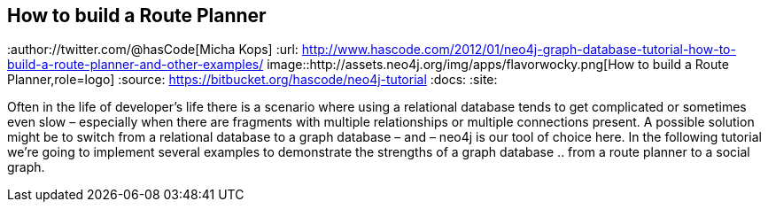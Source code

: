 == How to build a Route Planner
:type: app
:path: /c/app/route_planner
:author://twitter.com/@hasCode[Micha Kops]
:url: http://www.hascode.com/2012/01/neo4j-graph-database-tutorial-how-to-build-a-route-planner-and-other-examples/
image::http://assets.neo4j.org/img/apps/flavorwocky.png[How to build a Route Planner,role=logo]
:source: https://bitbucket.org/hascode/neo4j-tutorial
:docs: 
:site: 

Often in the life of developer’s life there is a scenario where using a relational database tends to get complicated or sometimes even slow – especially when there are fragments with multiple relationships or multiple connections present. A possible solution might be to switch from a relational database to a graph database – and – neo4j is our tool of choice here. In the following tutorial we’re going to implement several examples to demonstrate the strengths of a graph database .. from a route planner to a social graph.